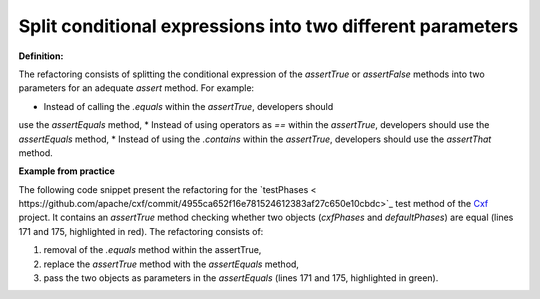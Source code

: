 .. _Split conditional:
Split conditional expressions into two different parameters
===========================================

**Definition:**

The refactoring consists of splitting the conditional expression of the *assertTrue* or
*assertFalse* methods into two parameters for an adequate *assert* method. For example:

* Instead of calling the *.equals* within the *assertTrue*, developers should
use the *assertEquals* method,
* Instead of using operators as *==* within the *assertTrue*, developers should
use the *assertEquals* method,
* Instead of using the *.contains* within the *assertTrue*, developers should
use the *assertThat* method.


**Example from practice**

The following code snippet present the refactoring for the `testPhases
< https://github.com/apache/cxf/commit/4955ca652f16e781524612383af27c650e10cbdc>`_ test method
of the `Cxf <https://github.com/apache/cxf/>`_ project. It contains an *assertTrue* method checking whether two objects
(*cxfPhases* and *defaultPhases*) are equal (lines 171 and 175, highlighted in red).
The refactoring consists of:

#. removal of the *.equals* method within the assertTrue,
#. replace the *assertTrue* method with the *assertEquals* method,
#. pass the two objects as parameters in the *assertEquals* (lines 171 and 175, highlighted in green).

.. image:: /pdfs/Listing10.png
   :alt: Replacing the *assertTrue* method with the *assertEquals* method
   :align: center


